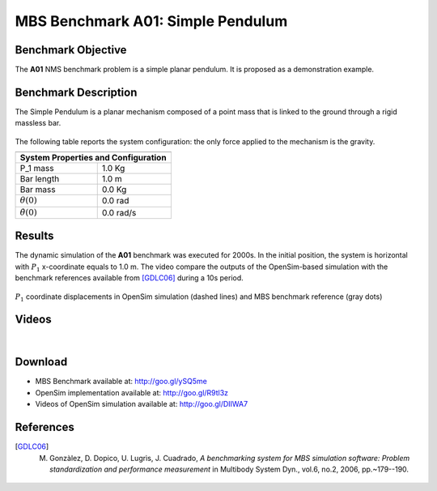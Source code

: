 
MBS Benchmark A01: Simple Pendulum
==================================
  
Benchmark Objective
-------------------
The **A01** NMS benchmark problem is a simple planar pendulum. It is proposed as a demonstration example.

Benchmark Description
---------------------
The Simple Pendulum is a planar mechanism composed of a point mass that is linked to the ground through a rigid massless bar. 

.. figure:: ../images/1MBS_Pendolum.png
   :align: center
   :height: 300pt
   :alt: {Simple Pendulum sketch.
   :figclass: align-center

   
The following table reports the system configuration: the only force applied to the mechanism is the gravity. 

============================ ============
-----------------------------------------
**System Properties and Configuration**
-----------------------------------------
 P_1 mass                     1.0 Kg     
 Bar length                   1.0 m      
 Bar mass                     0.0 Kg     
 :math:`{\theta}(0)`          0.0 rad     
 :math:`\dot{\theta}(0)`      0.0 rad/s   
============================ ============ 


Results
-------
The dynamic simulation of the **A01** benchmark was executed for 2000s.
In the initial position, the system is horizontal with :math:`P_1` x-coordinate equals to 1.0 m.
The video compare the outputs of the OpenSim-based simulation with the benchmark references available from [GDLC06]_ during a 10s period. 

.. figure:: ../images/1MBS_resultsPlot.png
   :align: center
   :height: 400pt
   :alt: P1 coordinate displacements in OpenSim simulation (dashed lines) and MBS benchmark reference (gray dots).
   :figclass: align-center

   :math:`P_1` coordinate displacements in OpenSim simulation (dashed lines) and MBS benchmark reference (gray dots)

Videos
------

.. youtube:: FAihrQW7vQw

|

.. youtube:: 7r_BKcd7zTI 


Download
--------

* MBS Benchmark available at: http://goo.gl/ySQ5me
* OpenSim implementation available at: http://goo.gl/R9tl3z
* Videos of OpenSim simulation available at: http://goo.gl/DIIWA7

References
----------

.. [GDLC06] M. Gonzàlez, D. Dopico, U. Lugrìs, J. Cuadrado, *A benchmarking system for MBS simulation software: Problem standardization and performance measurement* in Multibody System Dyn., vol.6, no.2,  2006, pp.~179--190.
 
